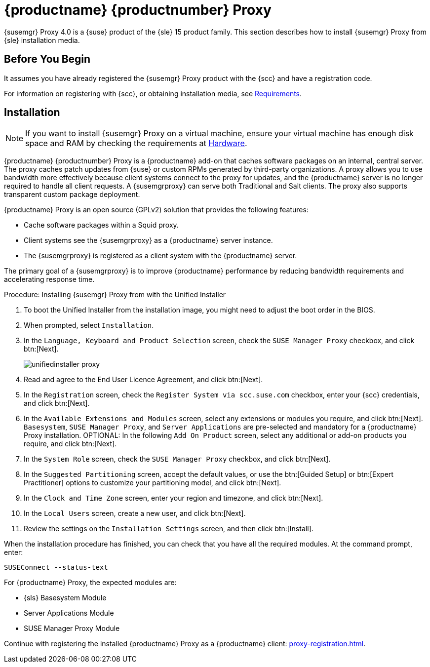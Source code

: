 [[installation-proxy-unified]]
= {productname} {productnumber} Proxy

{susemgr} Proxy 4.0 is a {suse} product of the {sle} 15 product family.
This section describes how to install {susemgr} Proxy from {sle} installation media.

// 2019-08-27, ke: I'd really like to add a section title here:
== Before You Begin
It assumes you have already registered the {susemgr} Proxy product with the {scc} and have a registration code.

For information on registering with {scc}, or obtaining installation media, see xref:general-requirements.adoc[Requirements].
// REMARK: FIXME: here add a sentence about getting and using the Unified Installation

// 2019-08-27, ke: I'd really like to add a section title here:
== Installation

[NOTE]
====
If you want to install {susemgr} Proxy on a virtual machine, ensure your virtual machine has enough disk space and RAM by checking the requirements at xref:hardware-requirements.adoc[Hardware].
====

{productname} {productnumber} Proxy is a {productname} add-on that caches software packages on an internal, central server.
The proxy caches patch updates from {suse} or custom RPMs generated by third-party organizations.
A proxy allows you to use bandwidth more effectively because client systems connect to the proxy for updates, and the {productname} server is no longer required to handle all client requests.
A {susemgrproxy} can serve both Traditional and Salt clients.
The proxy also supports transparent custom package deployment.

{productname} Proxy is an open source (GPLv2) solution that provides the following features:

* Cache software packages within a Squid proxy.
* Client systems see the {susemgrproxy} as a {productname} server instance.
* The {susemgrproxy} is registered as a client system with the {productname} server.

The primary goal of a {susemgrproxy} is to improve {productname} performance by reducing bandwidth requirements and accelerating response time.



.Procedure: Installing {susemgr} Proxy from with the Unified Installer

. To boot the Unified Installer from the installation image, you might need to adjust the boot order in the BIOS.
. When prompted, select [guimenu]``Installation``.
// +
// image::unifiedinstaller-install.png[scaledwidth=80%] (this image is with server selected.
. In the [guimenu]``Language, Keyboard and Product Selection`` screen, check the [guimenu]``SUSE Manager Proxy`` checkbox, and click btn:[Next].
+
image::unifiedinstaller-proxy.png[scaledwidth=80%]
. Read and agree to the End User Licence Agreement, and click btn:[Next].
. In the [guimenu]``Registration`` screen, check the [guimenu]``Register System via scc.suse.com`` checkbox, enter your {scc} credentials, and click btn:[Next].
. In the [guimenu]``Available Extensions and Modules`` screen, select any extensions or modules you require, and click btn:[Next].
[systemitem]``Basesystem``, [systemitem]``SUSE Manager Proxy``, and [systemitem]``Server Applications`` are pre-selected and mandatory for a {productname} Proxy installation.
OPTIONAL: In the following [guimenu]``Add On Product`` screen, select any additional or add-on products you require, and click btn:[Next].
. In the [guimenu]``System Role`` screen, check the [guimenu]``SUSE Manager Proxy`` checkbox, and click btn:[Next].
. In the [guimenu]``Suggested Partitioning`` screen, accept the default values, or use the btn:[Guided Setup] or btn:[Expert Practitioner] options to customize your partitioning model, and click btn:[Next].
. In the [guimenu]``Clock and Time Zone`` screen, enter your region and timezone, and click btn:[Next].
. In the [guimenu]``Local Users`` screen, create a new user, and click btn:[Next].
// . System Administrator "root" follows
. Review the settings on the [guimenu]``Installation Settings`` screen, and then click btn:[Install].

When the installation procedure has finished, you can check that you have all the required modules.
At the command prompt, enter:

----
SUSEConnect --status-text
----

For {productname} Proxy, the expected modules are:

* {sls} Basesystem Module
* Server Applications Module
* SUSE Manager Proxy Module

Continue with registering the installed {productname} Proxy as a {productname} client: xref:proxy-registration.adoc[].
